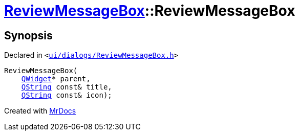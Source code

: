 [#ReviewMessageBox-2constructor]
= xref:ReviewMessageBox.adoc[ReviewMessageBox]::ReviewMessageBox
:relfileprefix: ../
:mrdocs:


== Synopsis

Declared in `&lt;https://github.com/PrismLauncher/PrismLauncher/blob/develop/launcher/ui/dialogs/ReviewMessageBox.h#L37[ui&sol;dialogs&sol;ReviewMessageBox&period;h]&gt;`

[source,cpp,subs="verbatim,replacements,macros,-callouts"]
----
ReviewMessageBox(
    xref:QWidget.adoc[QWidget]* parent,
    xref:QString.adoc[QString] const& title,
    xref:QString.adoc[QString] const& icon);
----



[.small]#Created with https://www.mrdocs.com[MrDocs]#
